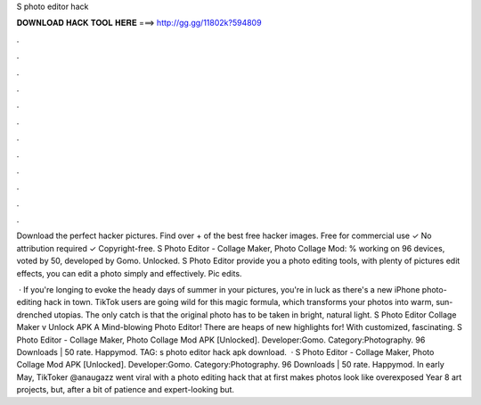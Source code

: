 S photo editor hack



𝐃𝐎𝐖𝐍𝐋𝐎𝐀𝐃 𝐇𝐀𝐂𝐊 𝐓𝐎𝐎𝐋 𝐇𝐄𝐑𝐄 ===> http://gg.gg/11802k?594809



.



.



.



.



.



.



.



.



.



.



.



.

Download the perfect hacker pictures. Find over + of the best free hacker images. Free for commercial use ✓ No attribution required ✓ Copyright-free. S Photo Editor - Collage Maker, Photo Collage Mod: % working on 96 devices, voted by 50, developed by Gomo. Unlocked. S Photo Editor provide you a photo editing tools, with plenty of pictures edit effects, you can edit a photo simply and effectively. Pic edits.

 · If you're longing to evoke the heady days of summer in your pictures, you're in luck as there's a new iPhone photo-editing hack in town. TikTok users are going wild for this magic formula, which transforms your photos into warm, sun-drenched utopias. The only catch is that the original photo has to be taken in bright, natural light. S Photo Editor Collage Maker v Unlock APK A Mind-blowing Photo Editor! There are heaps of new highlights for! With customized, fascinating. S Photo Editor - Collage Maker, Photo Collage Mod APK [Unlocked]. Developer:Gomo. Category:Photography. 96 Downloads | 50 rate. Happymod. TAG: s photo editor hack apk download.  · S Photo Editor - Collage Maker, Photo Collage Mod APK [Unlocked]. Developer:Gomo. Category:Photography. 96 Downloads | 50 rate. Happymod. In early May, TikToker @anaugazz went viral with a photo editing hack that at first makes photos look like overexposed Year 8 art projects, but, after a bit of patience and expert-looking but.
